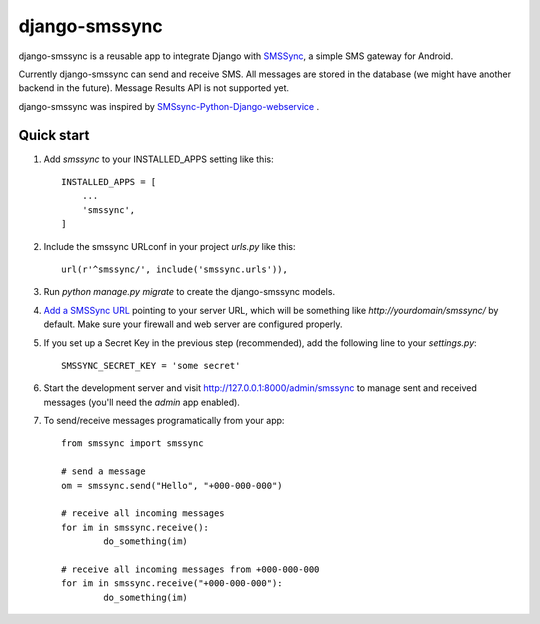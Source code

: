 ==============
django-smssync
==============

django-smssync is a reusable app to integrate Django with `SMSSync <http://smssync.ushahidi.com/>`_, a simple SMS gateway for
Android.

Currently django-smssync can send and receive SMS. All messages are stored in the database (we might have another backend in the future). Message Results API is not supported yet.

django-smssync was inspired by `SMSsync-Python-Django-webservice <https://github.com/cwanjau/SMSsync-Python-Django-webservice/>`_
.

Quick start
-----------

1. Add `smssync` to your INSTALLED_APPS setting like this::

    INSTALLED_APPS = [
        ...
        'smssync',
    ]

2. Include the smssync URLconf in your project `urls.py` like this::

    url(r'^smssync/', include('smssync.urls')),

3. Run `python manage.py migrate` to create the django-smssync models.

4. `Add a SMSSync URL <http://smssync.ushahidi.com/configure/>`_ pointing to your server URL, which will be something like `http://yourdomain/smssync/` by default. Make sure your firewall and web server are configured properly.

5. If you set up a Secret Key in the previous step (recommended), add the following line to your `settings.py`::

    SMSSYNC_SECRET_KEY = 'some secret'

6. Start the development server and visit http://127.0.0.1:8000/admin/smssync to manage sent and received messages (you'll need the `admin` app enabled).

7. To send/receive messages programatically from your app::

    from smssync import smssync

    # send a message
    om = smssync.send("Hello", "+000-000-000")

    # receive all incoming messages
    for im in smssync.receive():
	    do_something(im)

    # receive all incoming messages from +000-000-000
    for im in smssync.receive("+000-000-000"):
	    do_something(im)
